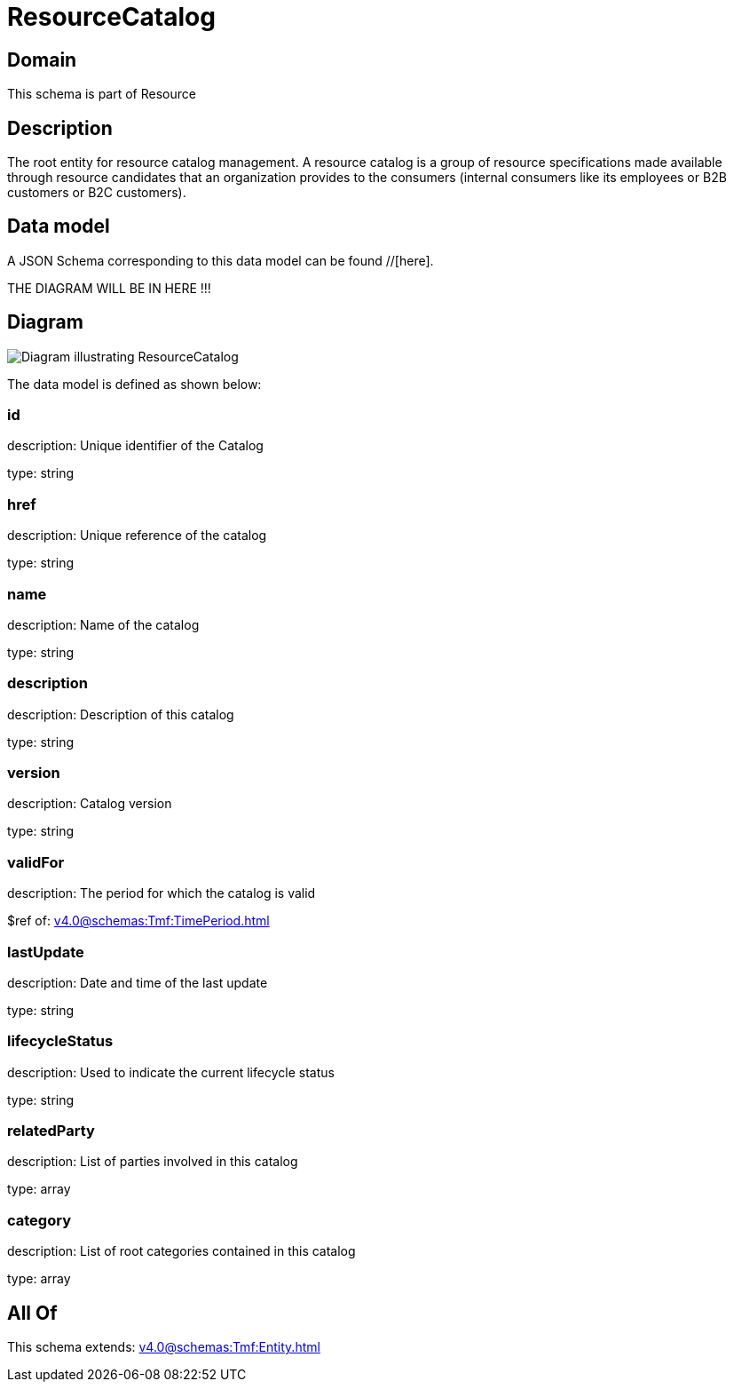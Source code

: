 = ResourceCatalog

[#domain]
== Domain

This schema is part of Resource

[#description]
== Description
The root entity for resource catalog management.
A resource catalog is a group of resource specifications made available through resource candidates that an organization provides to the consumers (internal consumers like its employees or B2B customers or B2C customers).


[#data_model]
== Data model

A JSON Schema corresponding to this data model can be found //[here].

THE DIAGRAM WILL BE IN HERE !!!

[#diagram]
== Diagram
image::Resource_ResourceCatalog.png[Diagram illustrating ResourceCatalog]


The data model is defined as shown below:


=== id
description: Unique identifier of the Catalog

type: string


=== href
description: Unique reference of the catalog

type: string


=== name
description: Name of the catalog

type: string


=== description
description: Description of this catalog

type: string


=== version
description: Catalog version

type: string


=== validFor
description: The period for which the catalog is valid

$ref of: xref:v4.0@schemas:Tmf:TimePeriod.adoc[]


=== lastUpdate
description: Date and time of the last update

type: string


=== lifecycleStatus
description: Used to indicate the current lifecycle status

type: string


=== relatedParty
description: List of parties involved in this catalog

type: array


=== category
description: List of root categories contained in this catalog

type: array


[#all_of]
== All Of

This schema extends: xref:v4.0@schemas:Tmf:Entity.adoc[]

